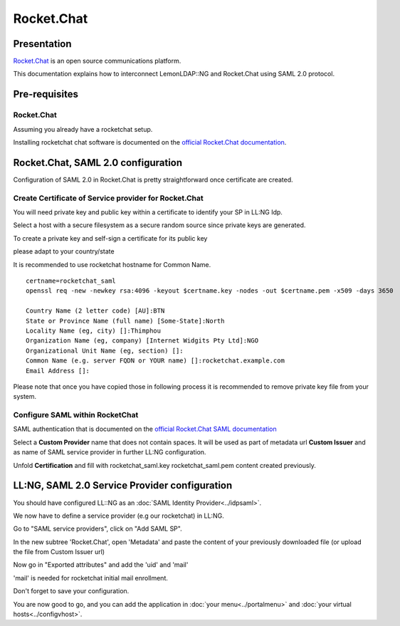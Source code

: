 Rocket.Chat
===========

|image0|

Presentation
------------

`Rocket.Chat <https://www.rocket.chat//>`__ is an open source communications platform.

This documentation explains how to interconnect LemonLDAP::NG and
Rocket.Chat using SAML 2.0 protocol.

Pre-requisites
--------------

.. _rocketchat-1:


Rocket.Chat
~~~~~~~~~~~

Assuming you already have a rocketchat setup.

Installing rocketchat chat software is documented on the `official Rocket.Chat documentation <https://docs.rocket.chat/quick-start/deploying-rocket.chat>`__.


Rocket.Chat, SAML 2.0 configuration
-----------------------------------

Configuration of SAML 2.0 in Rocket.Chat is pretty straightforward once certificate are created.


Create Certificate of Service provider for Rocket.Chat
~~~~~~~~~~~~~~~~~~~~~~~~~~~~~~~~~~~~~~~~~~~~~~~~~~~~~~

You will need private key and public key within a certificate to
identify your SP in LL:NG Idp.

Select a host with a secure filesystem as a secure random source since private keys are generated.

To create a private key and self-sign a certificate for its public key

please adapt to your country/state

It is recommended to use rocketchat hostname for Common Name.

::

   certname=rocketchat_saml
   openssl req -new -newkey rsa:4096 -keyout $certname.key -nodes -out $certname.pem -x509 -days 3650

   Country Name (2 letter code) [AU]:BTN
   State or Province Name (full name) [Some-State]:North
   Locality Name (eg, city) []:Thimphou
   Organization Name (eg, company) [Internet Widgits Pty Ltd]:NGO
   Organizational Unit Name (eg, section) []:
   Common Name (e.g. server FQDN or YOUR name) []:rocketchat.example.com
   Email Address []:

Please note that once you have copied those in following process it is recommended to remove private
key file from your system.

Configure SAML within RocketChat
~~~~~~~~~~~~~~~~~~~~~~~~~~~~~~~~

SAML authentication that is documented on the `official Rocket.Chat SAML documentation
<https://docs.rocket.chat/guides/administration/admin-panel/settings/saml/rocket.chat-server-settings>`__

Select a **Custom Provider** name that does not contain spaces. It will be
used as part of metadata url **Custom Issuer** and as name of SAML service
provider in further LL:NG configuration.

Unfold **Certification** and fill with rocketchat_saml.key rocketchat_saml.pem
content created previously.


LL:NG, SAML 2.0 Service Provider configuration
----------------------------------------------

You should have configured LL::NG as an :doc:`SAML Identity Provider<../idpsaml>`.

We now have to define a service provider (e.g our rocketchat) in LL:NG.

Go to "SAML service providers", click on "Add SAML SP".

In the new subtree 'Rocket.Chat', open 'Metadata' and paste the content of
your previously downloaded file (or upload the file from Custom Issuer url)

Now go in "Exported attributes" and add the 'uid' and 'mail'

'mail' is needed for rocketchat initial mail enrollment.

Don't forget to save your configuration.

You are now good to go, and you can add the application in
:doc:`your menu<../portalmenu>` and
:doc:`your virtual hosts<../configvhost>`.

.. |image0| image:: /applications/rocketchat-logo.png
   :class: align-center
